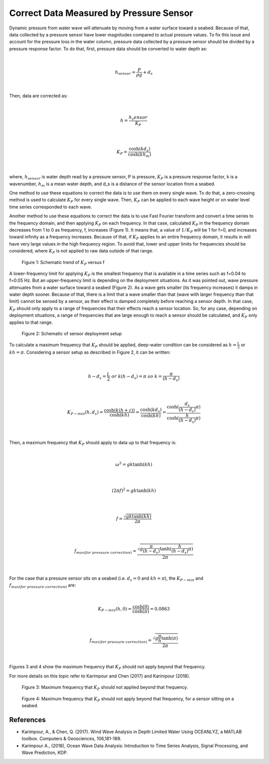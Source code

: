 Correct Data Measured by Pressure Sensor
========================================

Dynamic pressure from water wave will attenuate by moving from a water surface toward a seabed. Because of that, data collected by a pressure sensor have lower magnitudes compared to actual pressure values. To fix this issue and account for the pressure loss in the water column, pressure data collected by a pressure sensor should be divided by a pressure response factor. To do that, first, pressure data should be converted to water depth as:

|

.. math::

    h_{sensor}=\frac{P}{\rho g}+d_s 

|

Then, data are corrected as:

|

.. math::

    h=\frac{h_s{ensor}}{K_P}  

|

.. math::

    K_P=\frac{\cosh(kd_s)}{\cosh(kh_m)}  

|

where, :math:`h_sensor` is water depth read by a pressure sensor, P is pressure, :math:`K_P` is a pressure response factor, k is a wavenumber, :math:`h_m` is a mean water depth, and d_s is a distance of the sensor location from a seabed.

One method to use these equations to correct the data is to use them on every single wave. To do that, a zero-crossing method is used to calculate :math:`K_P` for every single wave. Then, :math:`K_P` can be applied to each wave height or on water level time series corresponded to each wave. 

Another method to use these equations to correct the data is to use Fast Fourier transform and convert a time series to the frequency domain, and then applying :math:`K_P` on each frequency. In that case, calculated :math:`K_P` in the frequency domain decreases from 1 to 0 as frequency, f, increases (Figure 1). It means that, a value of :math:`1/K_P` will be 1 for f=0, and increases toward infinity as a frequency increases. Because of that, if :math:`K_P` applies to an entire frequency domain, it results in will have very large values in the high frequency region. To avoid that, lower and upper limits for frequencies should be considered, where :math:`K_P` is not applied to raw data outside of that range.

 
.. figure:: figures/Figure_K_P_vs_f.png

    Figure 1: Schematic trend of :math:`K_P` versus f

A lower-frequency limit for applying :math:`K_P` is the smallest frequency that is available in a time series such as f=0.04 to f=0.05 Hz. But an upper-frequency limit is depending on the deployment situations. As it was pointed out, wave pressure attenuates from a water surface toward a seabed (Figure 2). As a wave gets smaller (its frequency increases) it damps in water depth sooner. Because of that, there is a limit that a wave smaller than that (wave with larger frequency than that limit) cannot be sensed by a sensor, as their effect is damped completely before reaching a sensor depth. In that case, :math:`K_P` should only apply to a range of frequencies that their effects reach a sensor location. So, for any case, depending on deployment situations, a range of frequencies that are large enough to reach a sensor should be calculated, and :math:`K_P` only applies to that range. 

 
.. figure:: figures/Figure_Sensor_Setup.png

    Figure 2: Schematic of sensor deployment setup

To calculate a maximum frequency that :math:`K_P` should be applied, deep-water condition can be considered as :math:`h=\frac{L}{2}` or :math:`kh=\pi`. Considering a sensor setup as described in Figure 2, it can be written:

|

.. math::

    h-d_s=\frac{L}{2}\  or\  k(h-d_s)=\pi\  so\  k=\frac{\pi}{(h-d_s)} 
 
|

.. math::

    K_{P-min}(h,d_s)=\frac{\cosh(k(h+z))}{\cosh(kh)}=\frac{\cosh(kd_s)}{\cosh(kh)}=\frac{\cosh(\frac{d_s}{(h-d_s)}\pi)}{\cosh(\frac{h}{(h-d_s)}\pi)} 

|

Then, a maximum frequency that :math:`K_P` should apply to data up to that frequency is:

|

.. math::

    \omega^2=gk \tanh(kh) 

|

.. math::

    (2\pi f)^2=gk \tanh(kh) 

|

.. math::

    f=\frac{\sqrt{gk \tanh(kh)}}{2\pi}

|

.. math::

    f_{max(for\ pressure\ correction)}=\frac{\sqrt{g\frac{\pi}{(h-d_s)} \tanh(\frac{h}{(h-d_s)}\pi)}}{2\pi}

|

For the case that a pressure sensor sits on a seabed (i.e.  :math:`d_s=0` and :math:`kh=\pi`), the :math:`K_{P-min}` and :math:`f_{max(for\ pressure\ correction)}` are:

|

.. math::

    K_{P-min}(h,0)=\frac{\cosh(0)}{\cosh(\pi)}=0.0863 

|

.. math::

    f_{max(for\ pressure\ correction)}=\frac{\sqrt{g \frac{\pi}{h} \tanh(\pi)}}{2\pi}

|

Figures 3 and 4 show the maximum frequency that :math:`K_P` should not apply beyond that frequency.

For more details on this topic refer to Karimpour and Chen (2017) and Karimpour (2018).


 
.. figure:: figures/Figure_Max_fr_vs_Sensor_Depth.png

    Figure 3: Maximum frequency that :math:`K_P` should not applied beyond that frequency.

 
.. figure:: figures/Figure_Max_fr_vs_Water_Depth.png

    Figure 4: Maximum frequency that :math:`K_P` should not apply beyond that frequency, for a sensor sitting on a seabed.

References
----------

* Karimpour, A., & Chen, Q. (2017). Wind Wave Analysis in Depth Limited Water Using OCEANLYZ, a MATLAB toolbox. Computers & Geosciences, 106,181-189.
* Karimpour A., (2018), Ocean Wave Data Analysis: Introduction to Time Series Analysis, Signal Processing, and Wave Prediction, KDP.
